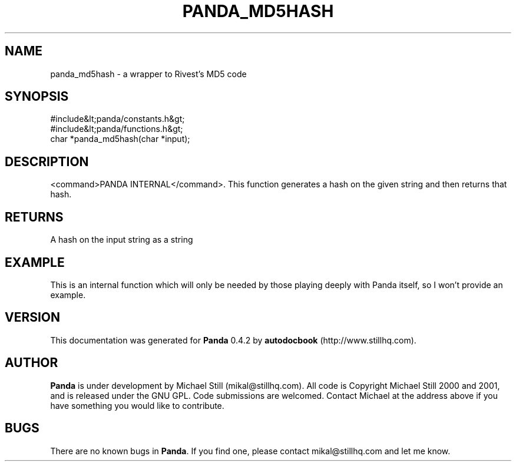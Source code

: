 .\" This manpage has been automatically generated by docbook2man 
.\" from a DocBook document.  This tool can be found at:
.\" <http://shell.ipoline.com/~elmert/comp/docbook2X/> 
.\" Please send any bug reports, improvements, comments, patches, 
.\" etc. to Steve Cheng <steve@ggi-project.org>.
.TH "PANDA_MD5HASH" "3" "29 April 2003" "" ""

.SH NAME
panda_md5hash \- a wrapper to Rivest's MD5 code
.SH SYNOPSIS

.nf
 #include&lt;panda/constants.h&gt;
 #include&lt;panda/functions.h&gt;
 char *panda_md5hash(char *input);
.fi
.SH "DESCRIPTION"
.PP
<command>PANDA INTERNAL</command>. This function generates a hash on the given string and then returns that hash.
.SH "RETURNS"
.PP
A hash on the input string as a string
.SH "EXAMPLE"

.nf
 This is an internal function which will only be needed by those playing deeply with Panda itself, so I won't provide an example.
.fi
.SH "VERSION"
.PP
This documentation was generated for \fBPanda\fR 0.4.2 by \fBautodocbook\fR (http://www.stillhq.com).
.SH "AUTHOR"
.PP
\fBPanda\fR is under development by Michael Still (mikal@stillhq.com). All code is Copyright Michael Still 2000 and 2001,  and is released under the GNU GPL. Code submissions are welcomed. Contact Michael at the address above if you have something you would like to contribute.
.SH "BUGS"
.PP
There  are no known bugs in \fBPanda\fR. If you find one, please contact mikal@stillhq.com and let me know.
